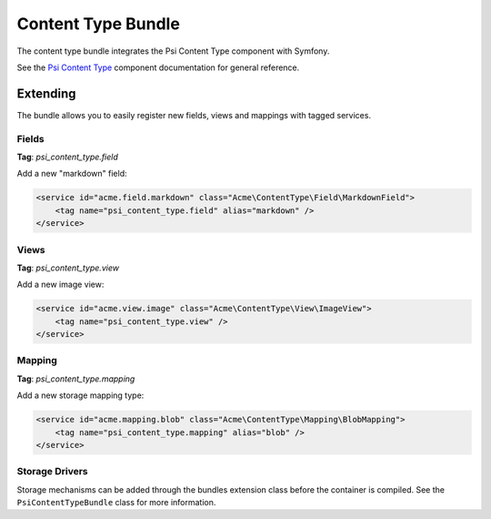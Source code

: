 Content Type Bundle
===================

The content type bundle integrates the Psi Content Type component with
Symfony.

See the `Psi Content Type`_ component documentation for general reference.

Extending
---------

The bundle allows you to easily register new fields, views and mappings with
tagged services.

Fields
~~~~~~

**Tag**: `psi_content_type.field`

Add a new "markdown" field:

.. code-block:: xml

    <service id="acme.field.markdown" class="Acme\ContentType\Field\MarkdownField">
        <tag name="psi_content_type.field" alias="markdown" />
    </service>

Views
~~~~~

**Tag**: `psi_content_type.view`

Add a new image view: 

.. code-block:: xml

    <service id="acme.view.image" class="Acme\ContentType\View\ImageView">
        <tag name="psi_content_type.view" />
    </service>

Mapping
~~~~~~~

**Tag**: `psi_content_type.mapping`

Add a new storage mapping type: 

.. code-block:: xml

    <service id="acme.mapping.blob" class="Acme\ContentType\Mapping\BlobMapping">
        <tag name="psi_content_type.mapping" alias="blob" />
    </service>

.. _Psi Content Type: https://psiphp.readthedocs.io/en/latest/components/content-type/docs/index.html

Storage Drivers
~~~~~~~~~~~~~~~

Storage mechanisms can be added through the bundles extension class before the
container is compiled. See the ``PsiContentTypeBundle`` class for more information.
